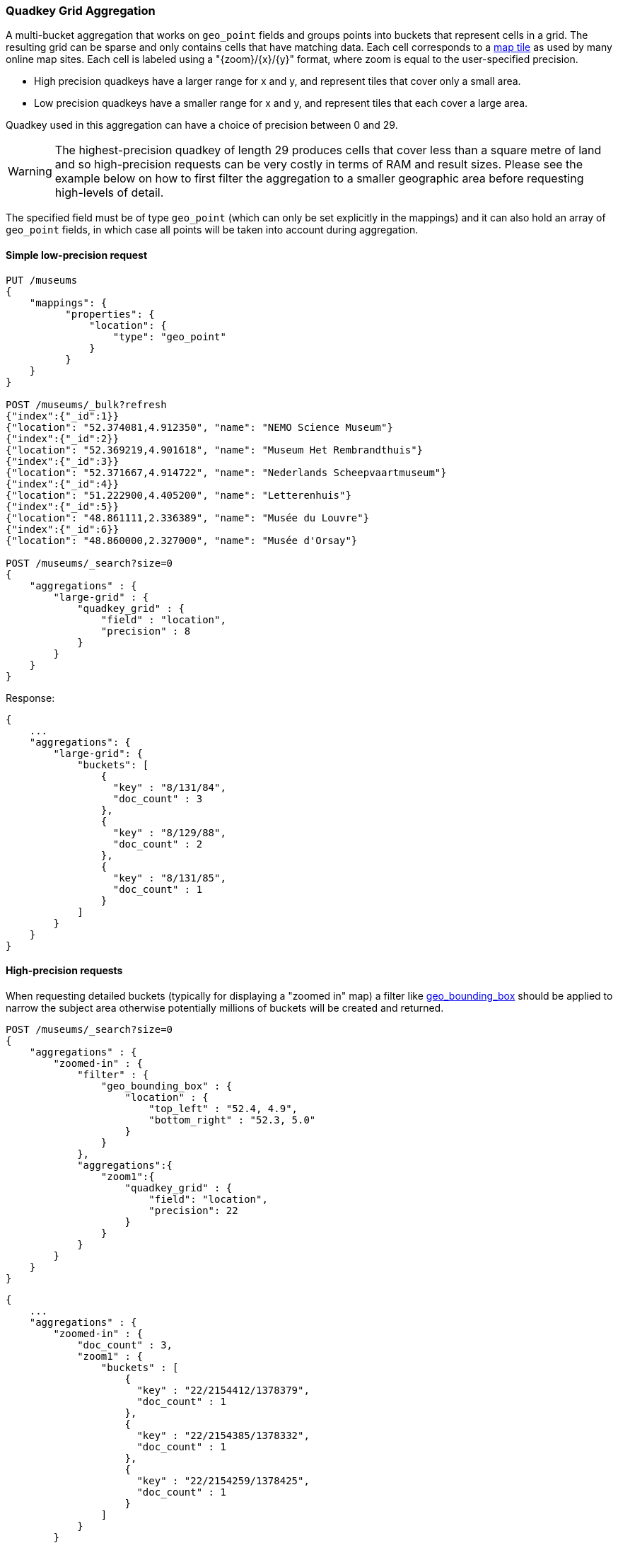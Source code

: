 [[search-aggregations-bucket-quadkeygrid-aggregation]]
=== Quadkey Grid Aggregation

A multi-bucket aggregation that works on `geo_point` fields and groups points into buckets that represent cells in a grid.
The resulting grid can be sparse and only contains cells that have matching data.
Each cell corresponds to a https://en.wikipedia.org/wiki/Tiled_web_map[map tile] as used by many online map sites.
Each cell is labeled using a "{zoom}/{x}/{y}" format, where zoom is equal to the user-specified precision.

* High precision quadkeys have a larger range for x and y, and represent tiles that cover only a small area.
* Low precision quadkeys have a smaller range for x and y, and represent tiles that each cover a large area.

Quadkey used in this aggregation can have a choice of precision between 0 and 29.

WARNING: The highest-precision quadkey of length 29 produces cells that cover less than a square metre of land and
so high-precision requests can be very costly in terms of RAM and result sizes.
Please see the example below on how to first filter the aggregation to a smaller geographic area before requesting
high-levels of detail.

The specified field must be of type `geo_point` (which can only be set explicitly in the mappings) and it can also hold
an array of `geo_point` fields, in which case all points will be taken into account during aggregation.


==== Simple low-precision request

[source,js]
--------------------------------------------------
PUT /museums
{
    "mappings": {
          "properties": {
              "location": {
                  "type": "geo_point"
              }
          }
    }
}

POST /museums/_bulk?refresh
{"index":{"_id":1}}
{"location": "52.374081,4.912350", "name": "NEMO Science Museum"}
{"index":{"_id":2}}
{"location": "52.369219,4.901618", "name": "Museum Het Rembrandthuis"}
{"index":{"_id":3}}
{"location": "52.371667,4.914722", "name": "Nederlands Scheepvaartmuseum"}
{"index":{"_id":4}}
{"location": "51.222900,4.405200", "name": "Letterenhuis"}
{"index":{"_id":5}}
{"location": "48.861111,2.336389", "name": "Musée du Louvre"}
{"index":{"_id":6}}
{"location": "48.860000,2.327000", "name": "Musée d'Orsay"}

POST /museums/_search?size=0
{
    "aggregations" : {
        "large-grid" : {
            "quadkey_grid" : {
                "field" : "location",
                "precision" : 8
            }
        }
    }
}
--------------------------------------------------
// CONSOLE

Response:

[source,js]
--------------------------------------------------
{
    ...
    "aggregations": {
        "large-grid": {
            "buckets": [
                {
                  "key" : "8/131/84",
                  "doc_count" : 3
                },
                {
                  "key" : "8/129/88",
                  "doc_count" : 2
                },
                {
                  "key" : "8/131/85",
                  "doc_count" : 1
                }
            ]
        }
    }
}
--------------------------------------------------
// TESTRESPONSE[s/\.\.\./"took": $body.took,"_shards": $body._shards,"hits":$body.hits,"timed_out":false,/]

==== High-precision requests

When requesting detailed buckets (typically for displaying a "zoomed in" map) a filter like <<query-dsl-geo-bounding-box-query,geo_bounding_box>> should be applied to narrow the subject area otherwise potentially millions of buckets will be created and returned.

[source,js]
--------------------------------------------------
POST /museums/_search?size=0
{
    "aggregations" : {
        "zoomed-in" : {
            "filter" : {
                "geo_bounding_box" : {
                    "location" : {
                        "top_left" : "52.4, 4.9",
                        "bottom_right" : "52.3, 5.0"
                    }
                }
            },
            "aggregations":{
                "zoom1":{
                    "quadkey_grid" : {
                        "field": "location",
                        "precision": 22
                    }
                }
            }
        }
    }
}
--------------------------------------------------
// CONSOLE
// TEST[continued]

[source,js]
--------------------------------------------------
{
    ...
    "aggregations" : {
        "zoomed-in" : {
            "doc_count" : 3,
            "zoom1" : {
                "buckets" : [
                    {
                      "key" : "22/2154412/1378379",
                      "doc_count" : 1
                    },
                    {
                      "key" : "22/2154385/1378332",
                      "doc_count" : 1
                    },
                    {
                      "key" : "22/2154259/1378425",
                      "doc_count" : 1
                    }
                ]
            }
        }
    }
}
--------------------------------------------------
// TESTRESPONSE[s/\.\.\./"took": $body.took,"_shards": $body._shards,"hits":$body.hits,"timed_out":false,/]


==== Options

[horizontal]
field::         Mandatory. The name of the field indexed with GeoPoints.

precision::     Optional. The string zoom of the key used to define
                cells/buckets in the results. Defaults to 7.
                The precision can either be defined in terms of the integer
                precision levels mentioned above. Values outside of [0,29] will
                be rejected.
                Alternatively, the precision level can be approximated from a
                distance measure like "1km", "10m". The precision level is
                calculate such that cells will not exceed the specified
                size (diagonal) of the required precision. When this would lead
                to precision levels higher than the supported 29 levels,
                the value is rejected.

size::          Optional. The maximum number of geohash buckets to return
                (defaults to 10,000). When results are trimmed, buckets are
                prioritised based on the volumes of documents they contain.

shard_size::    Optional. To allow for more accurate counting of the top cells
                returned in the final result the aggregation defaults to
                returning `max(10,(size x number-of-shards))` buckets from each
                shard. If this heuristic is undesirable, the number considered
                from each shard can be over-ridden using this parameter.
